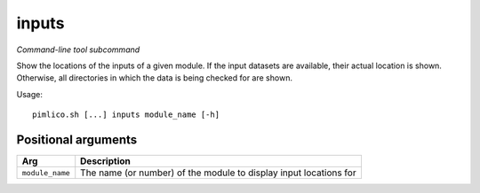 .. _command_inputs:

inputs
~~~~~~


*Command-line tool subcommand*

Show the locations of the inputs of a given module. If the input datasets are available, their actual location is shown. Otherwise, all directories in which the data is being checked for are shown.


Usage:

::

    pimlico.sh [...] inputs module_name [-h]


Positional arguments
====================

+-----------------+-------------------------------------------------------------------+
| Arg             | Description                                                       |
+=================+===================================================================+
| ``module_name`` | The name (or number) of the module to display input locations for |
+-----------------+-------------------------------------------------------------------+

